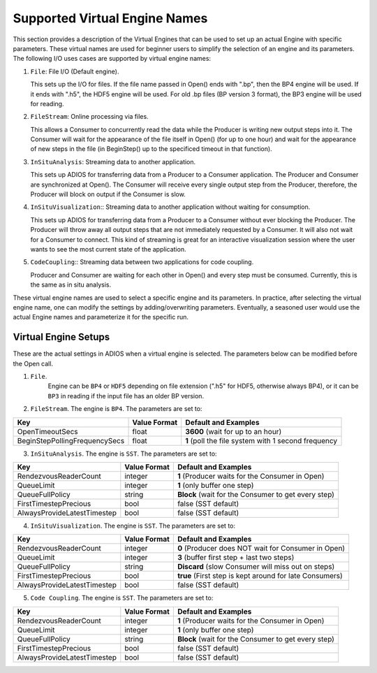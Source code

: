 ##############################
Supported Virtual Engine Names
##############################

This section provides a description of the Virtual Engines that can be used to set up an actual Engine with specific parameters. 
These virtual names are used for beginner users to simplify the selection of an engine and its parameters. 
The following I/O uses cases are supported by virtual engine names:

1. ``File``: File I/O (Default engine).

   This sets up the I/O for files. If the file name passed in Open() ends with ".bp", then the BP4 engine will be used.
   If it ends with ".h5", the HDF5 engine will be used. For old .bp files (BP version 3 format), the BP3 engine 
   will be used for reading. 

2. ``FileStream``: Online processing via files.

   This allows a Consumer to concurrently read the data while the Producer is writing new output steps into it. The Consumer will
   wait for the appearance of the file itself in Open() (for up to one hour) and wait for the appearance of new steps in the file
   (in BeginStep() up to the specificed timeout in that function). 

3. ``InSituAnalysis``: Streaming data to another application. 

   This sets up ADIOS for transferring data from a Producer to a Consumer application. The Producer and Consumer are synchronized
   at Open(). The Consumer will receive every single output step from the Producer, therefore, the Producer will
   block on output if the Consumer is slow.

4. ``InSituVisualization``:: Streaming data to another application without waiting for consumption.

   This sets up ADIOS for transferring data from a Producer to a Consumer without ever blocking the Producer. The Producer will
   throw away all output steps that are not immediately requested by a Consumer. It will also not wait for a Consumer to connect. 
   This kind of streaming is great for an interactive visualization session where the user wants to see the most current state of the 
   application.

5. ``CodeCoupling``:: Streaming data between two applications for code coupling. 

   Producer and Consumer are waiting for each other in Open() and every step must be consumed. 
   Currently, this is the same as in situ analysis.

These virtual engine names are used to select a specific engine and its parameters. In practice, after selecting the virtual engine name, 
one can modify the settings by adding/overwriting parameters. Eventually, a seasoned user would use the actual Engine names and parameterize 
it for the specific run. 


Virtual Engine Setups
---------------------

These are the actual settings in ADIOS when a virtual engine is selected. The parameters below can be modified before the Open call. 

1. ``File``.
    Engine can be ``BP4`` or ``HDF5`` depending on file extension (".h5" for HDF5, otherwise always BP4), 
    or it can be ``BP3`` in reading if the input file has an older BP version. 

2. ``FileStream``. The engine is ``BP4``. The parameters are set to:

============================== ===================== ===========================================================
 **Key**                       **Value Format**      **Default** and Examples
============================== ===================== ===========================================================
 OpenTimeoutSecs                float                 **3600**  (wait for up to an hour)
 BeginStepPollingFrequencySecs  float                 **1**     (poll the file system with 1 second frequency
============================== ===================== ===========================================================

3. ``InSituAnalysis``. The engine is ``SST``. The parameters are set to:

============================== ===================== ===========================================================
 **Key**                       **Value Format**      **Default** and Examples
============================== ===================== ===========================================================
RendezvousReaderCount          integer               **1**      (Producer waits for the Consumer in Open)
QueueLimit                     integer               **1**      (only buffer one step)
QueueFullPolicy                string                **Block**  (wait for the Consumer to get every step)
FirstTimestepPrecious          bool                  false      (SST default)
AlwaysProvideLatestTimestep    bool                  false      (SST default)
============================== ===================== ===========================================================

4. ``InSituVisualization``. The engine is ``SST``. The parameters are set to:

============================== ===================== ===========================================================
 **Key**                       **Value Format**      **Default** and Examples
============================== ===================== ===========================================================
RendezvousReaderCount          integer               **0**       (Producer does NOT wait for Consumer in Open)
QueueLimit                     integer               **3**       (buffer first step + last two steps)
QueueFullPolicy                string                **Discard** (slow Consumer will miss out on steps)
FirstTimestepPrecious          bool                  **true**    (First step is kept around for late Consumers)
AlwaysProvideLatestTimestep    bool                  false       (SST default)
============================== ===================== ===========================================================


5. ``Code Coupling``. The engine is ``SST``. The parameters are set to:

============================== ===================== ===========================================================
 **Key**                       **Value Format**      **Default** and Examples
============================== ===================== ===========================================================
RendezvousReaderCount          integer               **1**      (Producer waits for the Consumer in Open)
QueueLimit                     integer               **1**      (only buffer one step)
QueueFullPolicy                string                **Block**  (wait for the Consumer to get every step)
FirstTimestepPrecious          bool                  false      (SST default)
AlwaysProvideLatestTimestep    bool                  false      (SST default)
============================== ===================== ===========================================================






